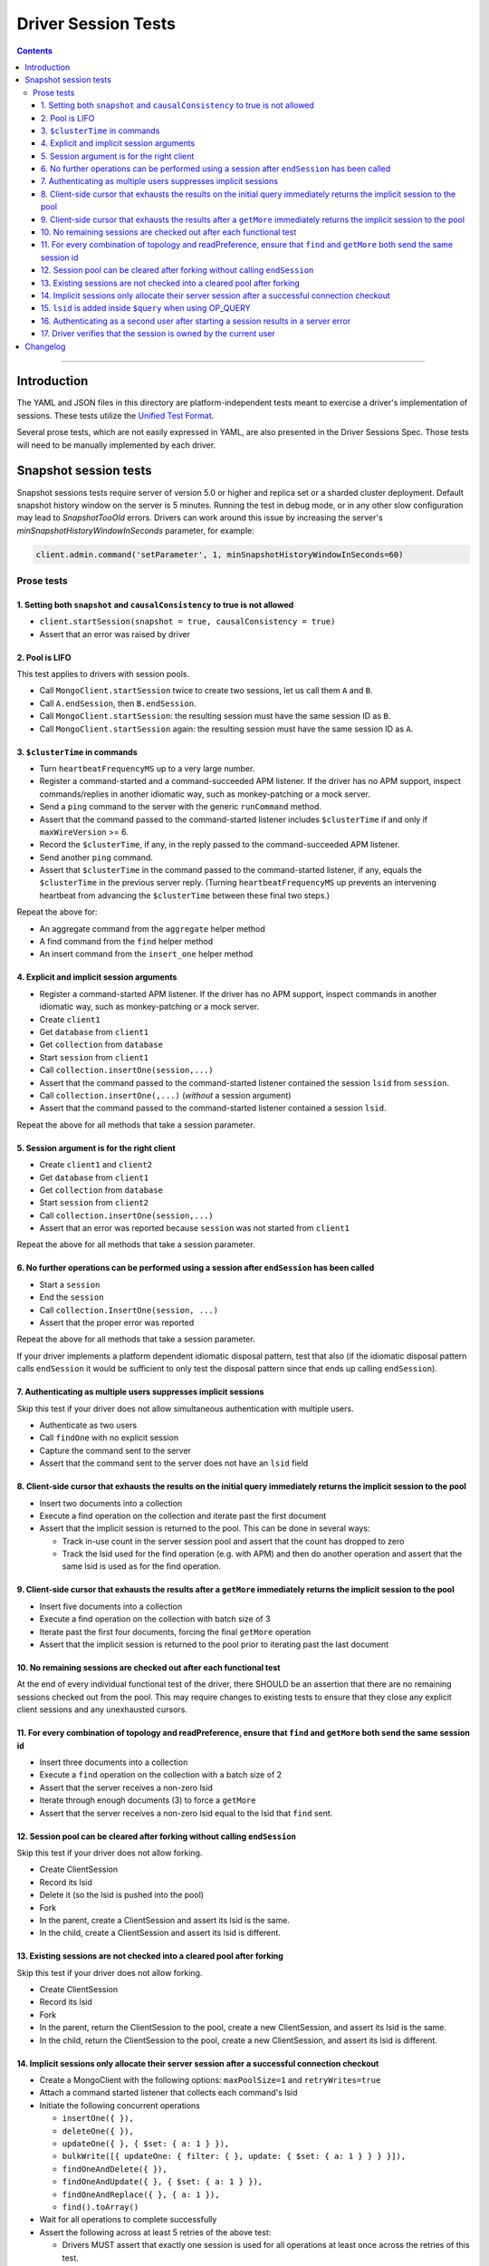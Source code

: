 ====================
Driver Session Tests
====================

.. contents::

----

Introduction
============

The YAML and JSON files in this directory are platform-independent tests
meant to exercise a driver's implementation of sessions. These tests utilize the
`Unified Test Format <../../unified-test-format/unified-test-format.rst>`__.

Several prose tests, which are not easily expressed in YAML, are also presented
in the Driver Sessions Spec. Those tests will need to be manually implemented
by each driver.

Snapshot session tests
======================
Snapshot sessions tests require server of version 5.0 or higher and 
replica set or a sharded cluster deployment.
Default snapshot history window on the server is 5 minutes. Running the test in debug mode, or in any other slow configuration
may lead to `SnapshotTooOld` errors. Drivers can work around this issue by increasing the server's `minSnapshotHistoryWindowInSeconds` parameter, for example:

.. code:: python

    client.admin.command('setParameter', 1, minSnapshotHistoryWindowInSeconds=60)

Prose tests
```````````

1. Setting both ``snapshot`` and ``causalConsistency`` to true is not allowed
~~~~~~~~~~~~~~~~~~~~~~~~~~~~~~~~~~~~~~~~~~~~~~~~~~~~~~~~~~~~~~~~~~~~~~~~~~~~~

* ``client.startSession(snapshot = true, causalConsistency = true)``
* Assert that an error was raised by driver

2. Pool is LIFO
~~~~~~~~~~~~~~~

This test applies to drivers with session pools.

* Call ``MongoClient.startSession`` twice to create two sessions, let us call them ``A`` and ``B``.
* Call ``A.endSession``, then ``B.endSession``.
* Call ``MongoClient.startSession``: the resulting session must have the same session ID as ``B``.
* Call ``MongoClient.startSession`` again: the resulting session must have the same session ID  as ``A``.

3. ``$clusterTime`` in commands
~~~~~~~~~~~~~~~~~~~~~~~~~~~~~~~

* Turn ``heartbeatFrequencyMS`` up to a very large number.
* Register a command-started and a command-succeeded APM listener. If the driver has no APM support, inspect commands/replies in another idiomatic way, such as monkey-patching or a mock server.
* Send a ``ping`` command to the server with the generic ``runCommand`` method.
* Assert that the command passed to the command-started listener includes ``$clusterTime`` if and only if ``maxWireVersion`` >= 6.
* Record the ``$clusterTime``, if any, in the reply passed to the command-succeeded APM listener.
* Send another ``ping`` command.
* Assert that ``$clusterTime`` in the command passed to the command-started listener, if any, equals the ``$clusterTime`` in the previous server reply. (Turning ``heartbeatFrequencyMS`` up prevents an intervening heartbeat from advancing the ``$clusterTime`` between these final two steps.)

Repeat the above for:

* An aggregate command from the ``aggregate`` helper method
* A find command from the ``find`` helper method
* An insert command from the ``insert_one`` helper method

4. Explicit and implicit session arguments
~~~~~~~~~~~~~~~~~~~~~~~~~~~~~~~~~~~~~~~~~~

* Register a command-started APM listener. If the driver has no APM support, inspect commands in another idiomatic way, such as monkey-patching or a mock server.
* Create ``client1``
* Get ``database`` from ``client1``
* Get ``collection`` from ``database``
* Start ``session`` from ``client1``
* Call ``collection.insertOne(session,...)``
* Assert that the command passed to the command-started listener contained the session ``lsid`` from ``session``.
* Call ``collection.insertOne(,...)`` (*without* a session argument)
* Assert that the command passed to the command-started listener contained a session ``lsid``.

Repeat the above for all methods that take a session parameter.

5. Session argument is for the right client
~~~~~~~~~~~~~~~~~~~~~~~~~~~~~~~~~~~~~~~~~~~

* Create ``client1`` and ``client2``
* Get ``database`` from ``client1``
* Get ``collection`` from ``database``
* Start ``session`` from ``client2``
* Call ``collection.insertOne(session,...)``
* Assert that an error was reported because ``session`` was not started from ``client1``

Repeat the above for all methods that take a session parameter.

6. No further operations can be performed using a session after ``endSession`` has been called
~~~~~~~~~~~~~~~~~~~~~~~~~~~~~~~~~~~~~~~~~~~~~~~~~~~~~~~~~~~~~~~~~~~~~~~~~~~~~~~~~~~~~~~~~~~~~~

* Start a ``session``
* End the ``session``
* Call ``collection.InsertOne(session, ...)``
* Assert that the proper error was reported

Repeat the above for all methods that take a session parameter.

If your driver implements a platform dependent idiomatic disposal pattern, test
that also (if the idiomatic disposal pattern calls ``endSession`` it would be
sufficient to only test the disposal pattern since that ends up calling
``endSession``).

7. Authenticating as multiple users suppresses implicit sessions
~~~~~~~~~~~~~~~~~~~~~~~~~~~~~~~~~~~~~~~~~~~~~~~~~~~~~~~~~~~~~~~~

Skip this test if your driver does not allow simultaneous authentication with multiple users.

* Authenticate as two users
* Call ``findOne`` with no explicit session
* Capture the command sent to the server
* Assert that the command sent to the server does not have an ``lsid`` field

8. Client-side cursor that exhausts the results on the initial query immediately returns the implicit session to the pool
~~~~~~~~~~~~~~~~~~~~~~~~~~~~~~~~~~~~~~~~~~~~~~~~~~~~~~~~~~~~~~~~~~~~~~~~~~~~~~~~~~~~~~~~~~~~~~~~~~~~~~~~~~~~~~~~~~~~~~~~~

* Insert two documents into a collection
* Execute a find operation on the collection and iterate past the first document
* Assert that the implicit session is returned to the pool. This can be done in several ways:

  * Track in-use count in the server session pool and assert that the count has dropped to zero
  * Track the lsid used for the find operation (e.g. with APM) and then do another operation and
    assert that the same lsid is used as for the find operation.

9. Client-side cursor that exhausts the results after a ``getMore`` immediately returns the implicit session to the pool
~~~~~~~~~~~~~~~~~~~~~~~~~~~~~~~~~~~~~~~~~~~~~~~~~~~~~~~~~~~~~~~~~~~~~~~~~~~~~~~~~~~~~~~~~~~~~~~~~~~~~~~~~~~~~~~~~~~~~~~~~

* Insert five documents into a collection
* Execute a find operation on the collection with batch size of 3
* Iterate past the first four documents, forcing the final ``getMore`` operation
* Assert that the implicit session is returned to the pool prior to iterating past the last document

10. No remaining sessions are checked out after each functional test
~~~~~~~~~~~~~~~~~~~~~~~~~~~~~~~~~~~~~~~~~~~~~~~~~~~~~~~~~~~~~~~~~~~~

At the end of every individual functional test of the driver, there SHOULD be an
assertion that there are no remaining sessions checked out from the pool. This
may require changes to existing tests to ensure that they close any explicit
client sessions and any unexhausted cursors.

11. For every combination of topology and readPreference, ensure that ``find`` and ``getMore`` both send the same session id
~~~~~~~~~~~~~~~~~~~~~~~~~~~~~~~~~~~~~~~~~~~~~~~~~~~~~~~~~~~~~~~~~~~~~~~~~~~~~~~~~~~~~~~~~~~~~~~~~~~~~~~~~~~~~~~~~~~~~~~~~~~~

* Insert three documents into a collection
* Execute a ``find`` operation on the collection with a batch size of 2
* Assert that the server receives a non-zero lsid
* Iterate through enough documents (3) to force a ``getMore``
* Assert that the server receives a non-zero lsid equal to the lsid that ``find`` sent.

12. Session pool can be cleared after forking without calling ``endSession``
~~~~~~~~~~~~~~~~~~~~~~~~~~~~~~~~~~~~~~~~~~~~~~~~~~~~~~~~~~~~~~~~~~~~~~~~~~~~

Skip this test if your driver does not allow forking.

* Create ClientSession
* Record its lsid
* Delete it (so the lsid is pushed into the pool)
* Fork
* In the parent, create a ClientSession and assert its lsid is the same.
* In the child, create a ClientSession and assert its lsid is different.

13. Existing sessions are not checked into a cleared pool after forking
~~~~~~~~~~~~~~~~~~~~~~~~~~~~~~~~~~~~~~~~~~~~~~~~~~~~~~~~~~~~~~~~~~~~~~~

Skip this test if your driver does not allow forking.

* Create ClientSession
* Record its lsid
* Fork
* In the parent, return the ClientSession to the pool, create a new ClientSession, and assert its lsid is the same.
* In the child, return the ClientSession to the pool, create a new ClientSession, and assert its lsid is different.

14. Implicit sessions only allocate their server session after a successful connection checkout
~~~~~~~~~~~~~~~~~~~~~~~~~~~~~~~~~~~~~~~~~~~~~~~~~~~~~~~~~~~~~~~~~~~~~~~~~~~~~~~~~~~~~~~~~~~~~~~

* Create a MongoClient with the following options: ``maxPoolSize=1`` and ``retryWrites=true``
* Attach a command started listener that collects each command's lsid
* Initiate the following concurrent operations

  * ``insertOne({ }),``
  * ``deleteOne({ }),``
  * ``updateOne({ }, { $set: { a: 1 } }),``
  * ``bulkWrite([{ updateOne: { filter: { }, update: { $set: { a: 1 } } } }]),``
  * ``findOneAndDelete({ }),``
  * ``findOneAndUpdate({ }, { $set: { a: 1 } }),``
  * ``findOneAndReplace({ }, { a: 1 }),``
  * ``find().toArray()``

* Wait for all operations to complete successfully
* Assert the following across at least 5 retries of the above test:

  * Drivers MUST assert that exactly one session is used for all operations at
    least once across the retries of this test.
  * Note that it's possible, although rare, for >1 server session to be used
    because the session is not released until after the connection is checked in.
  * Drivers MUST assert that the number of allocated sessions is strictly less
    than the number of concurrent operations in every retry of this test. In
    this instance it would be less than (but NOT equal to) 8.

15. ``lsid`` is added inside ``$query`` when using OP_QUERY
~~~~~~~~~~~~~~~~~~~~~~~~~~~~~~~~~~~~~~~~~~~~~~~~~~~~~~~~~~~

This test only applies to drivers that have not implemented OP_MSG and still use OP_QUERY.

* For a command to a mongos that includes a readPreference, verify that the
  ``lsid`` on query commands is added inside the ``$query`` field, and NOT as a
  top-level field.

16. Authenticating as a second user after starting a session results in a server error
~~~~~~~~~~~~~~~~~~~~~~~~~~~~~~~~~~~~~~~~~~~~~~~~~~~~~~~~~~~~~~~~~~~~~~~~~~~~~~~~~~~~~~

This test only applies to drivers that allow authentication to be changed on the fly.

* Authenticate as the first user
* Start a session by calling ``startSession``
* Authenticate as a second user
* Call ``findOne`` using the session as an explicit session
* Assert that the driver returned an error because multiple users are authenticated

17. Driver verifies that the session is owned by the current user
~~~~~~~~~~~~~~~~~~~~~~~~~~~~~~~~~~~~~~~~~~~~~~~~~~~~~~~~~~~~~~~~~

This test only applies to drivers that allow authentication to be changed on the fly.

* Authenticate as user A
* Start a session by calling ``startSession``
* Logout user A
* Authenticate as user B
* Call ``findOne`` using the session as an explicit session
* Assert that the driver returned an error because the session is owned by a different user

Changelog
=========

:2019-05-15: Initial version.
:2021-06-15: Added snapshot-session tests. Introduced legacy and unified folders.
:2021-07-30: Use numbering for prose test
:2022-02-11: Convert legacy tests to unified format
:2022-06-13: Relocate prose test from spec document and apply new ordering
